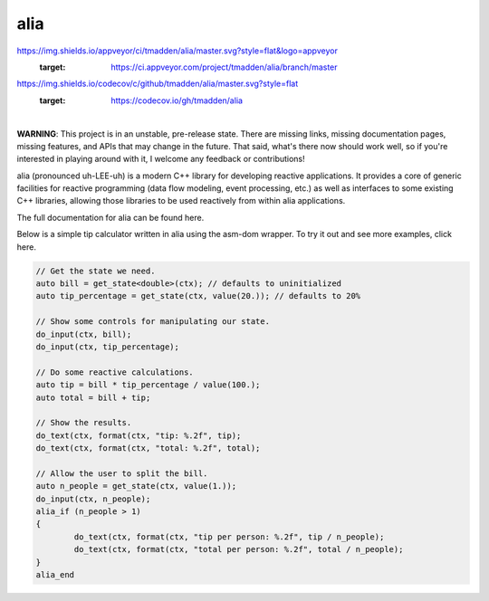 alia
====

.. image:: https://img.shields.io/travis/tmadden/alia.svg?style=flat&logo=travis
    :target: https://travis-ci.org/tmadden/alia

.. image::
https://img.shields.io/appveyor/ci/tmadden/alia/master.svg?style=flat&logo=appveyor
    :target: https://ci.appveyor.com/project/tmadden/alia/branch/master

.. image::
https://img.shields.io/codecov/c/github/tmadden/alia/master.svg?style=flat
    :target: https://codecov.io/gh/tmadden/alia

|

**WARNING**: This project is in an unstable, pre-release state. There are
missing links, missing documentation pages, missing features, and APIs that may
change in the future. That said, what's there now should work well, so if you're
interested in playing around with it, I welcome any feedback or contributions!

alia (pronounced uh-LEE-uh) is a modern C++ library for developing reactive
applications. It provides a core of generic facilities for reactive programming
(data flow modeling, event processing, etc.) as well as interfaces to some
existing C++ libraries, allowing those libraries to be used reactively from
within alia applications.

The full documentation for alia can be found here.

Below is a simple tip calculator written in alia using the asm-dom wrapper. To
try it out and see more examples, click here.

.. todo: Add links to documentation and examples.

.. code-block:: C++

	// Get the state we need.
	auto bill = get_state<double>(ctx); // defaults to uninitialized
	auto tip_percentage = get_state(ctx, value(20.)); // defaults to 20%

	// Show some controls for manipulating our state.
	do_input(ctx, bill);
	do_input(ctx, tip_percentage);

	// Do some reactive calculations.
	auto tip = bill * tip_percentage / value(100.);
	auto total = bill + tip;

	// Show the results.
	do_text(ctx, format(ctx, "tip: %.2f", tip);
	do_text(ctx, format(ctx, "total: %.2f", total);

	// Allow the user to split the bill.
	auto n_people = get_state(ctx, value(1.));
	do_input(ctx, n_people);
	alia_if (n_people > 1)
	{
		do_text(ctx, format(ctx, "tip per person: %.2f", tip / n_people);
		do_text(ctx, format(ctx, "total per person: %.2f", total / n_people);
	}
	alia_end
